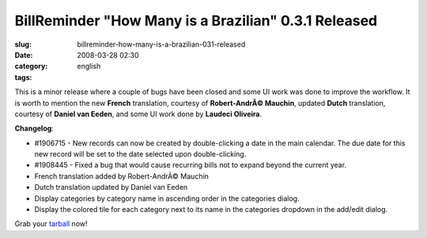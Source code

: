 BillReminder "How Many is a Brazilian" 0.3.1 Released
#####################################################
:slug: billreminder-how-many-is-a-brazilian-031-released
:date: 2008-03-28 02:30
:category:
:tags: english

This is a minor release where a couple of bugs have been closed and some
UI work was done to improve the workflow. It is worth to mention the new
**French** translation, courtesy of **Robert-AndrÃ© Mauchin**, updated
**Dutch** translation, courtesy of **Daniel van Eeden**, and some UI
work done by **Laudeci Oliveira**.

**Changelog**:

-  #1906715 - New records can now be created by double-clicking a date
   in the main calendar. The due date for this new record will be set to
   the date selected upon double-clicking.
-  #1908445 - Fixed a bug that would cause recurring bills not to expand
   beyond the current year.

-  French translation added by Robert-AndrÃ© Mauchin
-  Dutch translation updated by Daniel van Eeden

-  Display categories by category name in ascending order in the
   categories dialog.
-  Display the colored tile for each category next to its name in the
   categories dropdown in the add/edit dialog.

Grab your
`tarball <http://billreminder.googlecode.com/files/billreminder-0.3.1.tar.bz2>`__
now!
